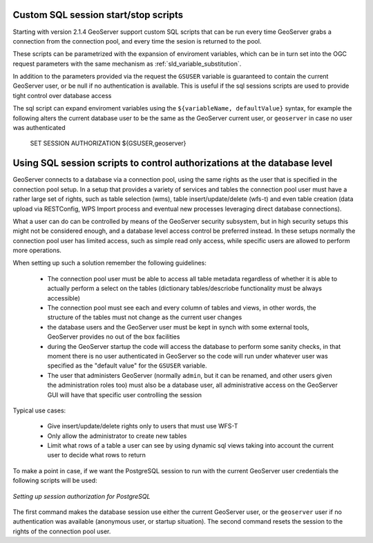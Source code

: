 .. _data_sqlsession:

Custom SQL session start/stop scripts 
=====================================

Starting with version 2.1.4 GeoServer support custom SQL scripts that can be run every time GeoServer
grabs a connection from the connection pool, and every time the sesion is returned to the pool.

These scripts can be parametrized with the expansion of enviroment variables, which can be in turn
set into the OGC request parameters with the same mechanism as :ref:`sld_variable_substitution`.

In addition to the parameters provided via the request the ``GSUSER`` variable is guaranteed to
contain the current GeoServer user, or be null if no authentication is available. This is useful
if the sql sessions scripts are used to provide tight control over database access

The sql script can expand enviroment variables using the ``${variableName, defaultValue}`` syntax,
for example the following alters the current database user to be the same as the GeoServer current user, 
or ``geoserver`` in case no user was authenticated 

   SET SESSION AUTHORIZATION ${GSUSER,geoserver}
   
Using SQL session scripts to control authorizations at the database level
=========================================================================

GeoServer connects to a database via a connection pool, using the same rights as the user that
is specified in the connection pool setup.
In a setup that provides a variety of services and tables the connection pool user must have
a rather large set of rights, such as table selection (wms), table insert/update/delete (wfs-t) and
even table creation (data upload via RESTConfig, WPS Import process and eventual new processes leveraging
direct database connections).

What a user can do can be controlled by means of the GeoServer security subsystem, but in high security
setups this might not be considered enough, and a database level access control be preferred instead.
In these setups normally the connection pool user has limited access, such as simple read only access,
while specific users are allowed to perform more operations.

When setting up such a solution remember the following guidelines:

	* The connection pool user must be able to access all table metadata regardless of whether it is able
	  to actually perform a select on the tables (dictionary tables/descriobe functionality must be always accessible)
	* The connection pool must see each and every column of tables and views, in other words, the
	  structure of the tables must not change as the current user changes
	* the database users and the GeoServer user must be kept in synch with some external tools, GeoServer
	  provides no out of the box facilities
	* during the GeoServer startup the code will access the database to perform some sanity checks, 
	  in that moment there is no user authenticated in GeoServer so the code will run under whatever
	  user was specified as the "default value" for the ``GSUSER`` variable. 
	* The user that administers GeoServer (normally ``admin``, but it can be renamed, and other users
	  given the administration roles too) must also be a database user, all administrative access on the
	  GeoServer GUI will have that specific user controlling the session  
	  
Typical use cases:
  
	* Give insert/update/delete rights only to users that must use WFS-T 
	* Only allow the administrator to create new tables
	* Limit what rows of a table a user can see by using dynamic sql views taking into account the
	  current user to decide what rows to return 
  
To make a point in case, if we want the PostgreSQL session to run with the current GeoServer user
credentials the following scripts will be used:

.. figure:: images/postgresqlSession.png
   :align: center

   *Setting up session authorization for PostgreSQL*

The first command makes the database session use either the current GeoServer user, or the ``geoserver``
user if no authentication was available (anonymous user, or startup situation).
The second command resets the session to the rights of the connection pool user.
 

